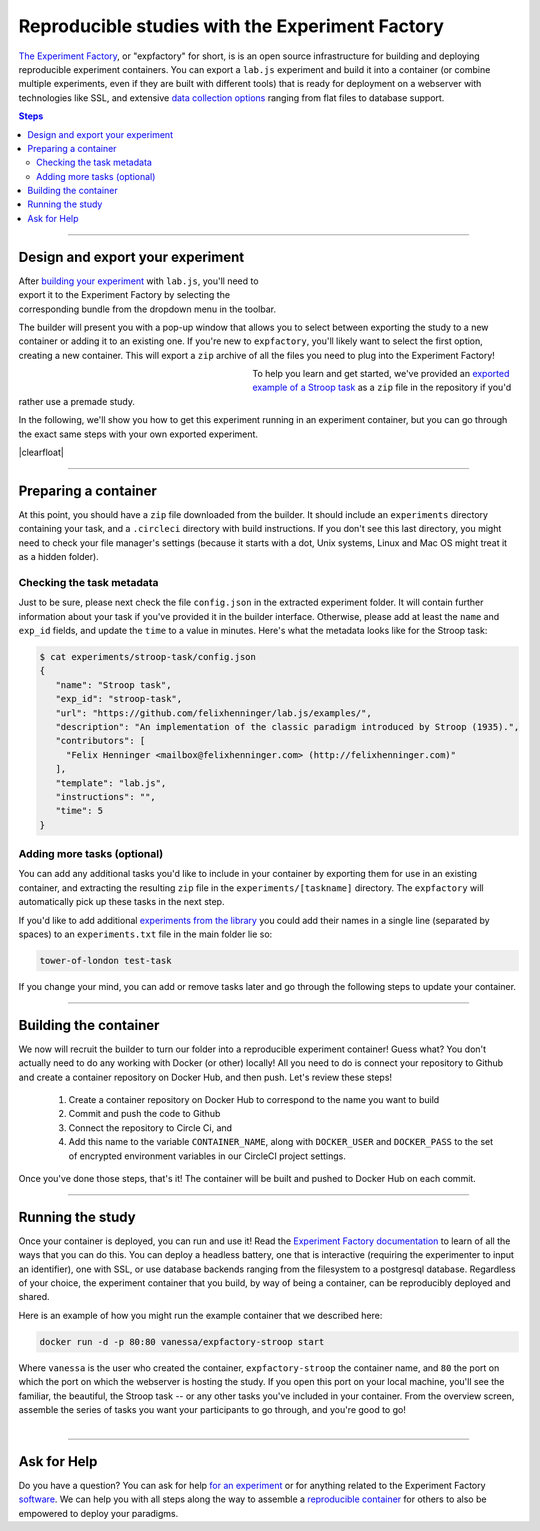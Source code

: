 .. _tutorial/deploy/third-party/expfactory:

Reproducible studies with the Experiment Factory
================================================

`The Experiment Factory`_, or "expfactory" for short, is is an open source infrastructure for building and deploying reproducible experiment containers. You can export a ``lab.js`` experiment and build it into a container (or combine multiple experiments, even if they are built with different tools) that is ready for deployment on a webserver with technologies like SSL, and extensive `data collection options <https://expfactory.github.io/expfactory/customize>`_ ranging from flat files to database support.

.. contents:: Steps
  :local:

.. _The Experiment Factory: https://expfactory.github.io

.. seealso::

  The ambition and the powers of `the Experiment Factory`_ go *way beyond* hosting ``lab.js`` studies. Please also check out:

  * Vanessa Sochat's (et al.) papers outlining the vision of `standardizing experiments <https://www.frontiersin.org/articles/10.3389/fpsyg.2016.00610/full>`_ and using `reproducible experiment containers <http://joss.theoj.org/papers/10.21105/joss.00521>`_.
  * Their extensive `library of pre-made paradigms <https://expfactory.github.io/experiments/>`_, all of which are free to use.
  * Their `documentation on integrating <https://expfactory.github.io/expfactory/integration-labjs>`_ with ``lab.js``

.. |clearfloat| raw:: html

  <div style="clear: both"></div>

----

Design and export your experiment
---------------------------------

.. figure:: 3b-expfactory/export.png
   :alt: Expfactory export option
   :figwidth: 40%
   :align: right

After `building your experiment <https://labjs.readthedocs.io/en/latest/learn/builder/index.html>`_ with ``lab.js``, you'll need to export it to the Experiment Factory by selecting the  corresponding bundle from the dropdown menu in the toolbar.

The builder will present you with a pop-up window that allows you to select between exporting the study to a new container or adding it to an existing one. If you're new to ``expfactory``, you'll likely want to select the first option, creating a new container. This will export a ``zip`` archive of all the files you need to plug into the Experiment Factory!

.. figure:: 3b-expfactory/modal.png
   :alt: Expfactory export modal
   :figwidth: 40%
   :align: left

To help you learn and get started, we've provided an `exported example of a Stroop task <https://github.com/expfactory/builder-labjs/blob/master/stroop-task-export.zip>`_ as a ``zip`` file in the repository if you'd rather use a premade study.

In the following, we'll show you how to get this experiment running in an experiment container, but you can go through the exact same steps with your own exported experiment.

|clearfloat|

----

Preparing a container
---------------------

At this point, you should have a ``zip`` file downloaded from the builder. It should include an ``experiments`` directory containing your task, and a ``.circleci`` directory with build instructions. If you don't see this last directory, you might need to check your file manager's settings (because it starts with a dot, Unix systems, Linux and Mac OS might treat it as a hidden folder).

Checking the task metadata
..........................

Just to be sure, please next check the file ``config.json`` in the extracted experiment folder. It will contain further information about your task if you've provided it in the builder interface. Otherwise, please add at least the ``name`` and ``exp_id`` fields, and update the ``time`` to a value in minutes. Here's what the metadata looks like for the Stroop task:

.. code-block:: console

   $ cat experiments/stroop-task/config.json
   {
      "name": "Stroop task",
      "exp_id": "stroop-task",
      "url": "https://github.com/felixhenninger/lab.js/examples/",
      "description": "An implementation of the classic paradigm introduced by Stroop (1935).",
      "contributors": [
        "Felix Henninger <mailbox@felixhenninger.com> (http://felixhenninger.com)"
      ],
      "template": "lab.js",
      "instructions": "",
      "time": 5
   }

Adding more tasks (optional)
............................

You can add any additional tasks you'd like to include in your container by exporting them for use in an existing container, and extracting the resulting ``zip`` file in the ``experiments/[taskname]`` directory. The ``expfactory`` will automatically pick up these tasks in the next step.

If you'd like to add additional `experiments from the library <https://expfactory.github.io/experiments>`_ you could add their names in a single line (separated by spaces) to an ``experiments.txt`` file in the main folder lie so:

.. code-block:: bash

   tower-of-london test-task

If you change your mind, you can add or remove tasks later and go through the following steps to update your container.

----

Building the container
----------------------

We now will recruit the builder to turn our folder into a reproducible experiment container! Guess what? You don't actually need to do any working with Docker (or other) locally! All you need to do is connect your repository to Github and create a container repository on Docker Hub, and then push. Let's review these steps!


 1. Create a container repository on Docker Hub to correspond to the name you want to build
 2. Commit and push the code to Github
 3. Connect the repository to Circle Ci, and
 4. Add this name to the variable ``CONTAINER_NAME``, along with ``DOCKER_USER`` and ``DOCKER_PASS`` to the set of encrypted environment variables in our CircleCI project settings.

Once you've done those steps, that's it! The container will be built and pushed to Docker Hub on each commit.

.. seealso::

  The `expfactory homepage <https://expfactory.github.io>`_ provides far more detailed information regarding the container internals, and also covers several more ways to `generate containers <https://expfactory.github.io/expfactory/generate>`_.

----

Running the study
-----------------

Once your container is deployed, you can run and use it! Read the `Experiment Factory documentation <https://expfactory.github.io/expfactory/usage>`_ to learn of all the ways that you can do this. You can deploy a headless battery, one that is interactive (requiring the experimenter to input an identifier), one with SSL, or use database backends ranging from the filesystem to a postgresql database. Regardless of your choice,
the experiment container that you build, by way of being a container, can be reproducibly deployed and shared.

Here is an example of how you might run the example container that we described here:

.. code-block:: bash

   docker run -d -p 80:80 vanessa/expfactory-stroop start

Where ``vanessa`` is the user who created the container, ``expfactory-stroop`` the container name, and ``80`` the port on which the port on which the webserver is hosting the study. If you open this port on your local machine, you'll see the familiar, the beautiful, the Stroop task -- or any other tasks you've included in your container. From the overview screen, assemble the series of tasks you want your participants to go through, and you're good to go!

.. figure:: 3b-expfactory/stroop.png
   :alt: Expfactory Stroop Task
   :figwidth: 100%
   :align: right


----


Ask for Help
------------

Do you have a question? You can ask for help `for an experiment <https://www.github.com/expfactory/experiments/issues>`_ or for anything related to the Experiment Factory 
`software <https://www.github.com/expfactory/expfactory/issues>`_. We can help you with all steps along the way to assemble a 
`reproducible container <https://github.com/expfactory-containers/>`_ for others to also be empowered to deploy your paradigms. 
